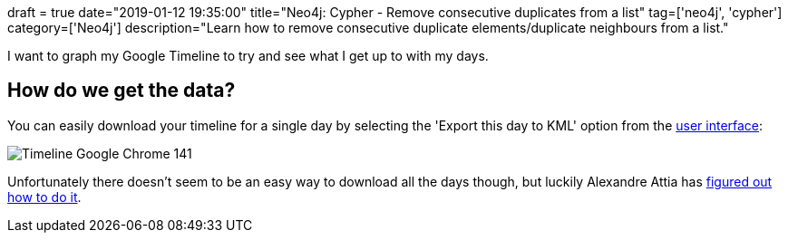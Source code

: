 +++
draft = true
date="2019-01-12 19:35:00"
title="Neo4j: Cypher - Remove consecutive duplicates from a list"
tag=['neo4j', 'cypher']
category=['Neo4j']
description="Learn how to remove consecutive duplicate elements/duplicate neighbours from a list."
+++


I want to graph my Google Timeline to try and see what I get up to with my days.

== How do we get the data?

You can easily download your timeline for a single day by selecting the 'Export this day to KML' option from the https://www.google.com/maps/timeline?pb=!1m2!1m1!1s2019-01-12[user interface^]:

image::{{<siteurl>}}/uploads/2019/01/Timeline-Google Chrome_141.png[]

Unfortunately there doesn't seem to be an easy way to download all the days though, but luckily Alexandre Attia has https://medium.com/alex-attia-blog/how-to-take-back-control-and-use-your-google-maps-data-683fb5d4043e[figured out how to do it^].
